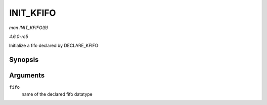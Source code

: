 .. -*- coding: utf-8; mode: rst -*-

.. _API-INIT-KFIFO:

==========
INIT_KFIFO
==========

*man INIT_KFIFO(9)*

*4.6.0-rc5*

Initialize a fifo declared by DECLARE_KFIFO


Synopsis
========

.. c:function:: INIT_KFIFO( fifo )

Arguments
=========

``fifo``
    name of the declared fifo datatype


.. ------------------------------------------------------------------------------
.. This file was automatically converted from DocBook-XML with the dbxml
.. library (https://github.com/return42/sphkerneldoc). The origin XML comes
.. from the linux kernel, refer to:
..
.. * https://github.com/torvalds/linux/tree/master/Documentation/DocBook
.. ------------------------------------------------------------------------------
